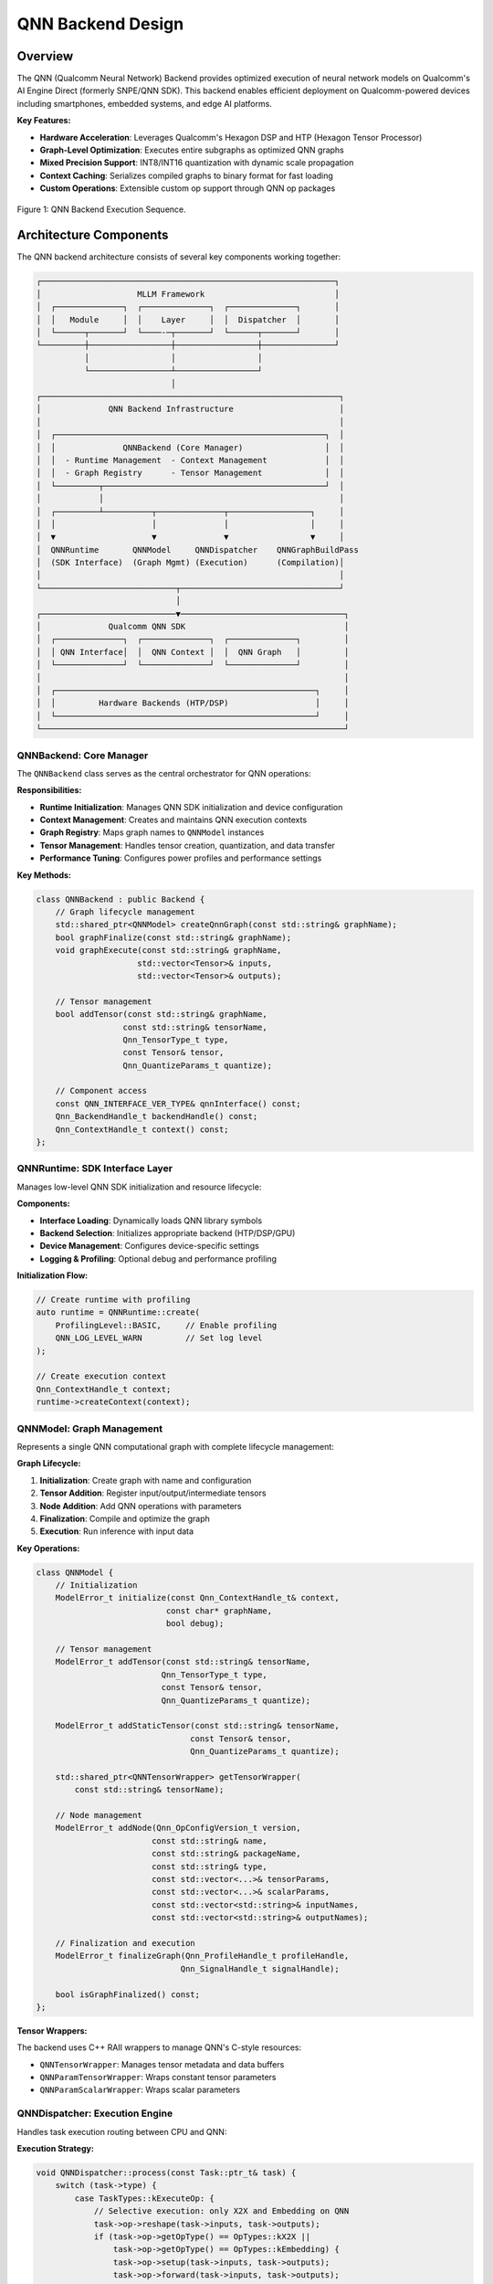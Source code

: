 QNN Backend Design
====================

Overview
--------

The QNN (Qualcomm Neural Network) Backend provides optimized execution of neural network models on Qualcomm's AI Engine Direct (formerly SNPE/QNN SDK). This backend enables efficient deployment on Qualcomm-powered devices including smartphones, embedded systems, and edge AI platforms.

**Key Features:**

* **Hardware Acceleration**: Leverages Qualcomm's Hexagon DSP and HTP (Hexagon Tensor Processor)
* **Graph-Level Optimization**: Executes entire subgraphs as optimized QNN graphs
* **Mixed Precision Support**: INT8/INT16 quantization with dynamic scale propagation
* **Context Caching**: Serializes compiled graphs to binary format for fast loading
* **Custom Operations**: Extensible custom op support through QNN op packages

.. figure:: ../_static/img/qnn-trace-execute-seq.png
   :width: 90%
   :alt: Overview
   :align: center

   Figure 1: QNN Backend Execution Sequence.


Architecture Components
-----------------------

The QNN backend architecture consists of several key components working together:

.. code-block:: text

    ┌─────────────────────────────────────────────────────────────┐
    │                    MLLM Framework                           │
    │  ┌──────────────┐  ┌──────────────┐  ┌──────────────┐       │
    │  │   Module     │  │    Layer     │  │  Dispatcher  │       │
    │  └──────┬───────┘  └────-─┬───────┘  └──────┬───────┘       │
    └─────────┼─────────────────┼─────────────────┼───────────────┘
              │                 │                 │
              └─────────────────┴─────────────────┘
                                │
    ┌──────────────────────────────────────────────────────────────┐
    │              QNN Backend Infrastructure                      │
    │                                                              │
    │  ┌────────────────────────────────────────────────────────┐  │
    │  │              QNNBackend (Core Manager)                 │  │
    │  │  - Runtime Management  - Context Management            │  │
    │  │  - Graph Registry      - Tensor Management             │  │
    │  └─────────┬──────────────────────────────────────────────┘  │
    │            │                                                 │
    │  ┌─────────┴──────────┬──────────────┬─────────────────┐     │
    │  │                    │              │                 │     │
    │  ▼                    ▼              ▼                 ▼     │
    │  QNNRuntime       QNNModel     QNNDispatcher    QNNGraphBuildPass
    │  (SDK Interface)  (Graph Mgmt) (Execution)      (Compilation)│
    │                                                              │
    └────────────────────────────┬─────────────────────────────────┘
                                 │
    ┌────────────────────────────▼──────────────────────────────────┐
    │              Qualcomm QNN SDK                                 │
    │  ┌──────────────┐  ┌──────────────┐  ┌──────────────┐         │
    │  │ QNN Interface│  │  QNN Context │  │  QNN Graph   │         │
    │  └──────────────┘  └──────────────┘  └──────────────┘         │
    │                                                               │
    │  ┌──────────────────────────────────────────────────────┐     │
    │  │         Hardware Backends (HTP/DSP)                  │     │
    │  └──────────────────────────────────────────────────────┘     │
    └───────────────────────────────────────────────────────────────┘

QNNBackend: Core Manager
~~~~~~~~~~~~~~~~~~~~~~~~~

The ``QNNBackend`` class serves as the central orchestrator for QNN operations:

**Responsibilities:**

* **Runtime Initialization**: Manages QNN SDK initialization and device configuration
* **Context Management**: Creates and maintains QNN execution contexts
* **Graph Registry**: Maps graph names to ``QNNModel`` instances
* **Tensor Management**: Handles tensor creation, quantization, and data transfer
* **Performance Tuning**: Configures power profiles and performance settings

**Key Methods:**

.. code-block:: cpp

    class QNNBackend : public Backend {
        // Graph lifecycle management
        std::shared_ptr<QNNModel> createQnnGraph(const std::string& graphName);
        bool graphFinalize(const std::string& graphName);
        void graphExecute(const std::string& graphName, 
                         std::vector<Tensor>& inputs,
                         std::vector<Tensor>& outputs);
        
        // Tensor management
        bool addTensor(const std::string& graphName, 
                      const std::string& tensorName,
                      Qnn_TensorType_t type, 
                      const Tensor& tensor,
                      Qnn_QuantizeParams_t quantize);
        
        // Component access
        const QNN_INTERFACE_VER_TYPE& qnnInterface() const;
        Qnn_BackendHandle_t backendHandle() const;
        Qnn_ContextHandle_t context() const;
    };

QNNRuntime: SDK Interface Layer
~~~~~~~~~~~~~~~~~~~~~~~~~~~~~~~~

Manages low-level QNN SDK initialization and resource lifecycle:

**Components:**

* **Interface Loading**: Dynamically loads QNN library symbols
* **Backend Selection**: Initializes appropriate backend (HTP/DSP/GPU)
* **Device Management**: Configures device-specific settings
* **Logging & Profiling**: Optional debug and performance profiling

**Initialization Flow:**

.. code-block:: cpp

    // Create runtime with profiling
    auto runtime = QNNRuntime::create(
        ProfilingLevel::BASIC,     // Enable profiling
        QNN_LOG_LEVEL_WARN         // Set log level
    );
    
    // Create execution context
    Qnn_ContextHandle_t context;
    runtime->createContext(context);

QNNModel: Graph Management
~~~~~~~~~~~~~~~~~~~~~~~~~~~

Represents a single QNN computational graph with complete lifecycle management:

**Graph Lifecycle:**

1. **Initialization**: Create graph with name and configuration
2. **Tensor Addition**: Register input/output/intermediate tensors
3. **Node Addition**: Add QNN operations with parameters
4. **Finalization**: Compile and optimize the graph
5. **Execution**: Run inference with input data

**Key Operations:**

.. code-block:: cpp

    class QNNModel {
        // Initialization
        ModelError_t initialize(const Qnn_ContextHandle_t& context,
                               const char* graphName,
                               bool debug);
        
        // Tensor management
        ModelError_t addTensor(const std::string& tensorName,
                              Qnn_TensorType_t type,
                              const Tensor& tensor,
                              Qnn_QuantizeParams_t quantize);
        
        ModelError_t addStaticTensor(const std::string& tensorName,
                                    const Tensor& tensor,
                                    Qnn_QuantizeParams_t quantize);
        
        std::shared_ptr<QNNTensorWrapper> getTensorWrapper(
            const std::string& tensorName);
        
        // Node management
        ModelError_t addNode(Qnn_OpConfigVersion_t version,
                            const std::string& name,
                            const std::string& packageName,
                            const std::string& type,
                            const std::vector<...>& tensorParams,
                            const std::vector<...>& scalarParams,
                            const std::vector<std::string>& inputNames,
                            const std::vector<std::string>& outputNames);
        
        // Finalization and execution
        ModelError_t finalizeGraph(Qnn_ProfileHandle_t profileHandle,
                                  Qnn_SignalHandle_t signalHandle);
        
        bool isGraphFinalized() const;
    };

**Tensor Wrappers:**

The backend uses C++ RAII wrappers to manage QNN's C-style resources:

* ``QNNTensorWrapper``: Manages tensor metadata and data buffers
* ``QNNParamTensorWrapper``: Wraps constant tensor parameters
* ``QNNParamScalarWrapper``: Wraps scalar parameters

QNNDispatcher: Execution Engine
~~~~~~~~~~~~~~~~~~~~~~~~~~~~~~~~

Handles task execution routing between CPU and QNN:

**Execution Strategy:**

.. code-block:: cpp

    void QNNDispatcher::process(const Task::ptr_t& task) {
        switch (task->type) {
            case TaskTypes::kExecuteOp: {
                // Selective execution: only X2X and Embedding on QNN
                task->op->reshape(task->inputs, task->outputs);
                if (task->op->getOpType() == OpTypes::kX2X || 
                    task->op->getOpType() == OpTypes::kEmbedding) {
                    task->op->setup(task->inputs, task->outputs);
                    task->op->forward(task->inputs, task->outputs);
                }
                break;
            }
            case TaskTypes::kExecuteModule: {
                // Full module execution on QNN
                auto qnnBackend = getBackend(kQNN);
                auto moduleName = getModuleName(task);
                
                // Forward pass to populate outputs
                task->outputs = module->forward(task->inputs, task->args);
                
                // Execute the QNN graph
                qnnBackend->graphExecute(moduleName, 
                                        task->inputs, 
                                        task->outputs);
                break;
            }
        }
    }

**Execution Modes:**

* **Op-Level**: Individual operations (X2X, Embedding) executed separately
* **Module-Level**: Entire subgraphs executed as optimized QNN graphs

QNNGraphBuildPass: Compilation Pipeline
~~~~~~~~~~~~~~~~~~~~~~~~~~~~~~~~~~~~~~~~

Transforms MLLM IR into executable QNN graphs through pattern matching:

**Compilation Flow:**

1. **IR Traversal**: Iterate through ``SubGraphOp`` nodes marked for QNN
2. **Pattern Matching**: Match MLLM operations to QNN operation patterns
3. **Graph Construction**: Build QNN graph with nodes and tensors
4. **Optimization**: Apply QNN SDK optimizations
5. **Finalization**: Compile graph for target hardware

**Pattern Registration:**

.. code-block:: cpp

    class QNNGraphBuildPass : public Pass {
        QNNGraphBuildPass() {
            // Register operation patterns
            regPattern<QNNAddPattern, 
                      QNNMulPattern,
                      QNNLinearPattern,
                      QNNRMSNormPattern,
                      QNNViewPattern,
                      QNNTransposePattern,
                      QNNX2XPattern,
                      QNNCastTypePattern,
                      QNNSiLUPattern>();
            
            // Register custom ops
            patterns_.emplace(
                customOpId("DequantizeAdd"),
                std::make_shared<QNNDequantizeAddPattern>()
            );
        }
    };

**Pattern Example:**

.. code-block:: cpp

    class QNNLinearPattern : public QNNOpPattern {
        bool addNode(const std::string& graphName,
                    const ir::linalg::LinalgIROp::ptr_t& op,
                    const std::vector<TensorValue::ptr_t>& inputs,
                    const std::vector<TensorValue::ptr_t>& outputs) override {
            // Add input tensors
            addTensor(graphName, inputs[0], QNN_TENSOR_TYPE_NATIVE);
            addTensor(graphName, inputs[1], QNN_TENSOR_TYPE_STATIC);
            
            // Add output tensor
            addTensor(graphName, outputs[0], QNN_TENSOR_TYPE_NATIVE);
            
            // Create QNN FullyConnected node
            backend->graphAddNode(
                graphName,
                op->name(),
                "FullyConnected",
                {inputs[0]->name(), inputs[1]->name()},
                {outputs[0]->name()},
                {}, // tensor params
                {}  // scalar params
            );
            
            return true;
        }
    };

Execution Workflows
-------------------

Compilation Workflow
~~~~~~~~~~~~~~~~~~~~

The QNN backend compilation workflow transforms traced IR into executable graphs:

.. code-block:: text

    User Model (Python/C++)
            │
            ├─── Model::trace()  [trace_mode=true]
            │    └─── Creates IR representation
            │
            ▼
    IR Module (mllm::ir::ModuleOp)
            │
            ├─── Contains SubGraphOp(s) marked as DeviceTypes::kQNN
            │
            ▼
    QNNGraphBuildPass::run()
            │
            ├─── For each QNN SubGraphOp:
            │    │
            │    ├─── backend->createQnnGraph(graphName)
            │    │    └─── Creates QNNModel instance
            │    │
            │    ├─── Add graph input tensors
            │    │    └─── qnnModel->addTensor(..., QNN_TENSOR_TYPE_APP_WRITE)
            │    │
            │    ├─── Traverse IR operations
            │    │    │
            │    │    ├─── Match to QNN patterns
            │    │    │    └─── pattern->addNode(graphName, op, inputs, outputs)
            │    │    │
            │    │    └─── Create QNN ops with:
            │    │         ├─── Tensor parameters (weights, constants)
            │    │         ├─── Scalar parameters (hyperparameters)
            │    │         ├─── Input tensor names
            │    │         └─── Output tensor names
            │    │
            │    └─── backend->graphFinalize(graphName)
            │         │
            │         ├─── qnnModel->finalizeGraph(...)
            │         │    └─── Calls qnnInterface.graphFinalize()
            │         │         └─── QNN SDK optimizes and compiles graph
            │         │
            │         └─── Graph ready for execution
            │
            ▼
    Compiled QNN Graphs (ready for inference)

**Code Example:**

.. code-block:: cpp

    // In QNNGraphBuildPass::buildQnnGraph()
    void QNNGraphBuildPass::buildQnnGraph(
        const ir::graph::SubGraphOp::ptr_t& sub_graph_op) {
        
        auto qnn_backend = getQNNBackend();
        std::string graph_name = sub_graph_op->getSymbolAttr()->str();
        
        // Create QNN model
        auto qnn_model = qnn_backend->createQnnGraph(graph_name);
        
        // Add graph inputs
        for (auto& input : sub_graph_op->inputs()) {
            auto input_tensor = input->cast_<TensorValue>();
            auto quantize_param = createQuantizeParams(input_tensor->tensor_);
            qnn_model->addTensor(input_tensor->name(), 
                                QNN_TENSOR_TYPE_APP_WRITE,
                                input_tensor->tensor_,
                                quantize_param);
        }
        
        // Process operations
        for (auto& region_op : graph_region->ops()) {
            if (auto linalg_op = cast<LinalgIROp>(region_op)) {
                auto op_types = linalg_op->getAOpTypes();
                if (patterns_.contains(op_types)) {
                    patterns_[op_types]->addNode(
                        graph_name, linalg_op, 
                        op_inputs, op_outputs
                    );
                }
            }
        }
        
        // Finalize graph
        qnn_backend->graphFinalize(graph_name);
    }

Runtime Execution Workflow
~~~~~~~~~~~~~~~~~~~~~~~~~~~

Standard inference execution through the dispatcher system:

.. code-block:: text

    Application::forward()
            │
            ├─── Module::forward()  [DeviceTypes::kQNN]
            │    │
            │    ├─── Module::__main()
            │    │    │
            │    │    ├─── Task::createExecuteModuleTask()
            │    │    │    └─── task->custom_context_ptr = module
            │    │    │
            │    │    └─── DispatcherManager::submit(qnn_dispatcher_id, task)
            │    │
            │    ▼
            QNNDispatcher::receive(task)
            │    │
            │    └─── QNNDispatcher::process(task)
            │         │
            │         ├─── case kExecuteModule:
            │         │    │
            │         │    ├─── Extract module name
            │         │    │
            │         │    ├─── Call module->forward() to setup outputs
            │         │    │    └─── Creates output tensor shapes
            │         │    │
            │         │    └─── qnnBackend->graphExecute(moduleName, inputs, outputs)
            │         │         │
            │         │         ├─── Lookup QNNModel by name
            │         │         │
            │         │         ├─── Copy input data to QNN tensors
            │         │         │    └─── Handles quantization if needed
            │         │         │
            │         │         ├─── qnnInterface.graphExecute()
            │         │         │    └─── QNN SDK executes on HTP/DSP
            │         │         │
            │         │         └─── Copy output data from QNN tensors
            │         │              └─── Handles dequantization if needed
            │         │
            │         └─── case kExecuteOp:
            │              └─── Execute X2X/Embedding ops individually
            │
            ▼
    Output Tensors (returned to application)


Quantization Support
--------------------

The QNN backend provides comprehensive quantization support for efficient inference:

Quantization Metadata Management
~~~~~~~~~~~~~~~~~~~~~~~~~~~~~~~~~

Quantization scales are attached to tensors as metadata:

.. code-block:: cpp

    // Set quantization scale
    inline void setQuantScale(Tensor& tensor, float scale) {
        auto scale_view = std::make_shared<TensorView>(
            Tensor::empty({1}, kFloat32, kCPU).alloc()
        );
        scale_view->ptr<float>()[0] = scale;
        tensor.attachedViews()[QNN_QUANT_SCALE_NAME] = scale_view;
    }
    
    // Get quantization scale
    inline float getQuantScale(Tensor& tensor) {
        if (!tensor.attachedViews().contains(QNN_QUANT_SCALE_NAME)) {
            return 1.0f;  // Default scale
        }
        return tensor.attachedViews()[QNN_QUANT_SCALE_NAME]->ptr<float>()[0];
    }

QNN Quantization Parameters
~~~~~~~~~~~~~~~~~~~~~~~~~~~~

Convert MLLM quantization to QNN format:

.. code-block:: cpp

    Qnn_QuantizeParams_t createQuantizeParams(const Tensor& tensor) {
        if (tensor.dtype() == kInt8 || tensor.dtype() == kInt16) {
            float scale = getQuantScale(tensor);
            return Qnn_QuantizeParams_t{
                QNN_DEFINITION_DEFINED,
                QNN_QUANTIZATION_ENCODING_SCALE_OFFSET,
                {.scaleOffsetEncoding = {
                    .scale = scale,
                    .offset = 0  // Zero-point offset
                }}
            };
        }
        // Undefined quantization for float tensors
        return DEFAULT_QUANTIZE_PARAMS;
    }

Scale Propagation
~~~~~~~~~~~~~~~~~

Quantization scales propagate through reshape operations:

.. code-block:: cpp

    void propagateQuantScale(const Tensor& input, Tensor& output) {
        if (input.dtype() == kInt8 || input.dtype() == kInt16) {
            float scale = getQuantScale(input);
            setQuantScale(output, scale);
        }
    }

Custom Operations
-----------------

The QNN backend supports custom operations through the QNN Op Package mechanism:

DequantizeAdd Custom Op
~~~~~~~~~~~~~~~~~~~~~~~~

A custom fused operation combining dequantization and addition:

**Purpose:**

* Fuse int8 dequantization with element-wise addition
* Improve accuracy for quantized models

**Usage Example:**

.. code-block:: cpp

    // In QwenAttentionProjNPU
    class QwenAttentionProjNPU : public nn::Module {
        nn::qnn::DequantizeAdd q_proj_dequantize_add_;
        nn::qnn::DequantizeAdd k_proj_dequantize_add_;
        nn::qnn::DequantizeAdd v_proj_dequantize_add_;
        
        QwenAttentionProjNPU(const std::string& name, const QwenNPUConfig& cfg) 
            : nn::Module(name) {
            // Register custom ops
            q_proj_dequantize_add_ = reg<nn::qnn::DequantizeAdd>(
                "self_attn.q_proj_dequantize_add"
            );
            // ...
        }
    };

**Pattern Registration:**

.. code-block:: cpp

    // In QNNGraphBuildPass constructor
    patterns_.emplace(
        Context::instance().lookupCustomizedOpId(kQNN, "DequantizeAdd"),
        std::make_shared<QNNDequantizeAddPattern>()
    );

Performance Optimization
------------------------

Power Configuration
~~~~~~~~~~~~~~~~~~~

The QNN backend provides power profile management:

.. code-block:: cpp

    class QNNPerf {
        void setPowerConfigBurst() {
            // High performance mode
            // - Maximum clock frequencies
            // - Higher power consumption
            // - Lower latency
        }
        
        void setPowerConfigBalanced() {
            // Balanced mode
            // - Moderate clock frequencies
            // - Balanced power/performance
            // - Medium latency
        }
        
        void setRpcLatencyAndPolling() {
            // Configure RPC latency for HTP communication
        }
    };

Profiling Support(TODO)
~~~~~~~~~~~~~~~~~~~~~~~

.. note:: This is not yet implemented. Better profiling info printing should be added.

Enable detailed profiling for performance analysis:

.. code-block:: cpp

    enum class ProfilingLevel {
        OFF,       // No profiling
        BASIC,     // Basic timing information
        DETAILED,  // Detailed layer-wise profiling
        INVALID
    };
    
    // Create runtime with profiling
    auto runtime = QNNRuntime::create(
        ProfilingLevel::DETAILED,
        QNN_LOG_LEVEL_INFO
    );

Context Serialization
~~~~~~~~~~~~~~~~~~~~~

.. note:: TODO: Context retrieve should support retrieve by file name and dynamic switching.

Serialize compiled graphs to avoid recompilation:

.. code-block:: cpp

    // Save context to binary file
    qnn_backend->saveContext("qnn_context.bin");
    
    // Load pre-compiled context
    Qnn_ContextHandle_t context;
    std::vector<std::shared_ptr<QNNModel>> models;
    runtime->retrieveContext(context, models);

Best Practices
--------------

Graph Partitioning
~~~~~~~~~~~~~~~~~~

For optimal performance, partition your model strategically:

**Guidelines:**

* **QNN Subgraphs**: Place compute-intensive operations (Linear, Conv, Attention)
* **CPU Operations**: Keep dynamic operations (KVCache, RoPE) on CPU
* **Minimize Data Transfer**: Reduce tensor copies between QNN and CPU

**Example Partitioning:**

.. code-block:: cpp

    class QwenDecoder : public Module {
        // QNN: Attention projections
        QwenAttentionProjNPU self_attn_proj_;  // -> kQNN
        
        // CPU: KV cache and RoPE
        QwenAttentionMatmul self_attn_matmul_; // -> kCPU
        
        // QNN: Output projection and MLP
        QwenOutProjAndMLP self_attn_out_mlp_;  // -> kQNN
    };

Quantization Strategy
~~~~~~~~~~~~~~~~~~~~~

**Recommendations:**

1. **Per-Tensor Quantization**: Attach scales to input/output tensors
2. **Scale Initialization**: Set scales during model loading
3. **Dynamic Range**: Use calibration data to determine optimal scales
4. **Precision**: INT8 for most operations, INT16 for critical layers

.. code-block:: cpp

    // During model loading
    void loadQuantizedModel(const ParameterFile::ptr_t& params) {
        for (auto& [name, tensor] : *params) {
            if (tensor.dtype() == kInt8) {
                // Scale stored in parameter file
                float scale = params->getScale(name);
                setQuantScale(tensor, scale);
            }
        }
    }

Error Handling
~~~~~~~~~~~~~~

Always check return codes from QNN operations:

.. code-block:: cpp

    #define CALL_QNN(apiCall) do {                                       \
        int errorCode = ((apiCall) & 0xFFFF);                            \
        if (errorCode != QNN_SUCCESS) {                                  \
            MLLM_ERROR("QNN Error in {}, line {}: error code {}",        \
                      __FILE__, __LINE__, errorCode);                    \
            assert(errorCode == QNN_SUCCESS);                            \
        }                                                                \
    } while (0)
    
    // Usage
    CALL_QNN(qnnInterface.graphFinalize(graph, nullptr, nullptr));

Troubleshooting
---------------

Common Issues
~~~~~~~~~~~~~

**Issue: Graph finalization fails**

* **Cause**: Incompatible tensor dimensions or unsupported operations
* **Solution**: Check QNN SDK documentation for supported ops and constraints

**Issue: Incorrect output values**

* **Cause**: Quantization scale mismatch or missing scale propagation
* **Solution**: Verify quantization scales are correctly set and propagated

**Issue: Performance degradation**

* **Cause**: Excessive CPU-QNN data transfers or suboptimal partitioning
* **Solution**: Profile with Perfetto, optimize graph boundaries

Debug Logging
~~~~~~~~~~~~~

Enable verbose QNN logging:

.. code-block:: cpp

    auto runtime = QNNRuntime::create(
        ProfilingLevel::DETAILED,
        QNN_LOG_LEVEL_VERBOSE  // Maximum verbosity
    );

API Reference
-------------

QNNBackend API
~~~~~~~~~~~~~~

.. code-block:: cpp

    class QNNBackend : public Backend {
    public:
        // Graph lifecycle
        std::shared_ptr<QNNModel> createQnnGraph(const std::string& graphName);
        bool graphFinalize(const std::string& graphName);
        void graphExecute(const std::string& graphName,
                         std::vector<Tensor>& inputs,
                         std::vector<Tensor>& outputs);
        
        // Tensor management
        bool addTensor(const std::string& graphName,
                      const std::string& tensorName,
                      Qnn_TensorType_t type,
                      const Tensor& tensor,
                      Qnn_QuantizeParams_t quantize = DEFAULT_QUANTIZE_PARAMS);
        
        bool addStaticTensor(const std::string& graphName,
                            const std::string& tensorName,
                            const Tensor& tensor,
                            Qnn_QuantizeParams_t quantize = DEFAULT_QUANTIZE_PARAMS);
        
        std::shared_ptr<QNNTensorWrapper> getTensorWrapper(
            const std::string& graphName,
            const std::string& tensorName);
        
        // Node management
        void graphAddNode(const std::string& graphName,
                         const std::string& nodeName,
                         const std::string& nodeType,
                         const std::vector<std::string>& inputTensorNames,
                         const std::vector<std::string>& outputTensorNames,
                         const std::vector<std::shared_ptr<QNNParamTensorWrapper>>& tensorParams,
                         const std::vector<std::shared_ptr<QNNParamScalarWrapper>>& scalarParams,
                         const std::string& packageName = "qti.aisw");
        
        // Properties
        bool isWeightOnDevice() override;
        const QNN_INTERFACE_VER_TYPE& qnnInterface() const;
        Qnn_BackendHandle_t backendHandle() const;
        Qnn_ContextHandle_t context() const;
    };

For more information on the overall framework architecture, see :doc:`../arch/arch`.

